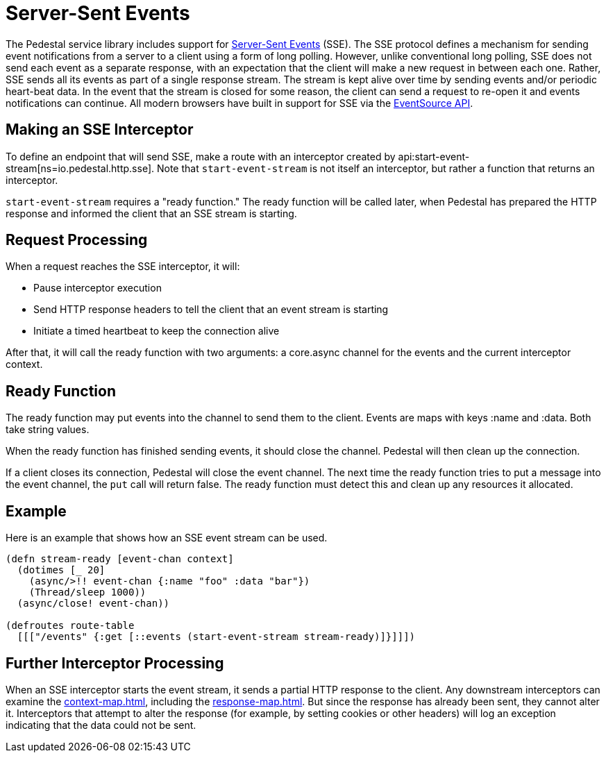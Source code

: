 = Server-Sent Events

The Pedestal service library includes support for
http://www.w3.org/TR/eventsource/[Server-Sent Events] (SSE).
The SSE protocol defines a mechanism for sending event
notifications from a server to a client using a form of long polling.
However, unlike conventional long polling, SSE does not send each
event as a separate response, with an expectation that the client will
make a new request in between each one. Rather, SSE sends all its
events as part of a single response stream. The stream is kept alive
over time by sending events and/or periodic heart-beat data. In the
event that the stream is closed for some reason, the client can send a
request to re-open it and events notifications can continue. All
modern browsers have built in support for SSE via the
link:https://developer.mozilla.org/en-US/docs/Web/API/EventSource[EventSource API].

== Making an SSE Interceptor

To define an endpoint that will send SSE, make a route with an
interceptor created by
api:start-event-stream[ns=io.pedestal.http.sse]. Note
that `start-event-stream` is not itself an interceptor, but rather a
function that returns an interceptor.

`start-event-stream` requires a "ready function." The ready function
will be called later, when Pedestal has prepared the HTTP response and
informed the client that an SSE stream is starting.

== Request Processing

When a request reaches the SSE interceptor, it will:

- Pause interceptor execution
- Send HTTP response headers to tell the client that an event stream is starting
- Initiate a timed heartbeat to keep the connection alive

After that, it will call the ready function with two arguments: a core.async
  channel for the events and the current interceptor context.

== Ready Function

The ready function may put events into the channel to send them to the
client. Events are maps with keys :name and :data. Both take
string values.

When the ready function has finished sending events, it should close
the channel. Pedestal will then clean up the connection.

If a client closes its connection, Pedestal will close the event channel. The next time the ready function tries to put a message into the event channel, the `put` call will return false. The ready function must detect this and clean up any resources it allocated.

== Example

Here is an example that shows how an SSE event stream can be used.

[source,clojure]
----
(defn stream-ready [event-chan context]
  (dotimes [_ 20]
    (async/>!! event-chan {:name "foo" :data "bar"})
    (Thread/sleep 1000))
  (async/close! event-chan))

(defroutes route-table
  [[["/events" {:get [::events (start-event-stream stream-ready)]}]]])
----

== Further Interceptor Processing

When an SSE interceptor starts the event stream, it sends a partial
HTTP response to the client. Any downstream interceptors can examine
the xref:context-map.adoc[], including the xref:response-map.adoc[].
But since the response has already
been sent, they cannot alter it. Interceptors that attempt to alter
the response (for example, by setting cookies or other headers) will
log an exception indicating that the data could not be sent.
